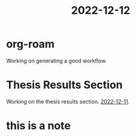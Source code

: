 :PROPERTIES:
:ID:       d0a5e622-b05f-4d67-a63a-4e37dc56dde1
:END:
#+title: 2022-12-12

* org-roam
Working on generating a good workflow.

* Thesis Results Section 
Working on the thesis results section. [[id:b4642972-a1dd-428a-b2a7-c3d2d38d26fa][2022-12-11]]. 
* 
* this is a note   
